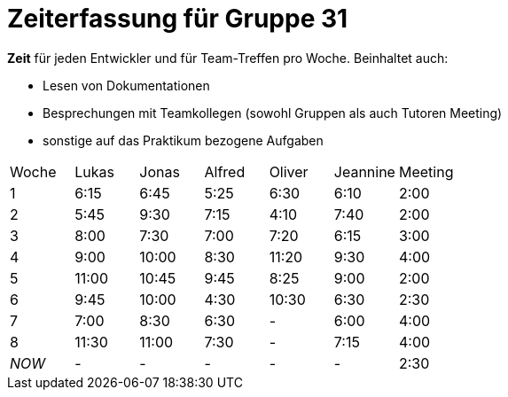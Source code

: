 = Zeiterfassung für Gruppe 31

*Zeit* für jeden Entwickler und für Team-Treffen pro Woche. Beinhaltet auch:

* Lesen von Dokumentationen
* Besprechungen mit Teamkollegen (sowohl Gruppen als auch Tutoren Meeting)
* sonstige auf das Praktikum bezogene Aufgaben


[option="headers"]
|===
|Woche |Lukas |Jonas |Alfred |Oliver|Jeannine|Meeting
|1     |6:15  |6:45  |5:25   |6:30  |6:10    |2:00
|2     |5:45  |9:30  |7:15   |4:10  |7:40    |2:00
|3     |8:00  |7:30  |7:00   |7:20  |6:15    |3:00
|4     |9:00  |10:00 |8:30   |11:20 |9:30    |4:00
|5     |11:00 |10:45 |9:45   |8:25  |9:00    |2:00
|6     |9:45  |10:00 |4:30   |10:30 |6:30    |2:30
|7     |7:00  |8:30  |6:30   |-     |6:00      |4:00
|8     |11:30 |11:00  |7:30     |-     |7:15       |4:00
|_NOW_ |-     |-     |-      |-     |-       |2:30
|===
